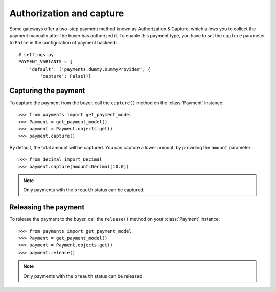 .. _capture-payments:

Authorization and capture
=========================

Some gateways offer a two-step payment method known as Authorization & Capture, which allows you to collect the payment manually after the buyer has authorized it. To enable this payment type, you have to set the ``capture`` parameter to ``False`` in the configuration of payment backend::

    # settings.py
    PAYMENT_VARIANTS = {
        'default': ('payments.dummy.DummyProvider', {
            'capture': False})}


Capturing the payment
---------------------
To capture the payment from the buyer, call the ``capture()`` method on the :class:`Payment` instance::

  >>> from payments import get_payment_model
  >>> Payment = get_payment_model()
  >>> payment = Payment.objects.get()
  >>> payment.capture()

By default, the total amount will be captured. You can capture a lower amount, by providing the ``amount`` parameter::

    >>> from decimal import Decimal
    >>> payment.capture(amount=Decimal(10.0))

.. note::

  Only payments with the ``preauth`` status can be captured.


Releasing the payment
---------------------
To release the payment to the buyer, call the ``release()`` method on your :class:`Payment` instance::

  >>> from payments import get_payment_model
  >>> Payment = get_payment_model()
  >>> payment = Payment.objects.get()
  >>> payment.release()

.. note::

  Only payments with the ``preauth`` status can be released.